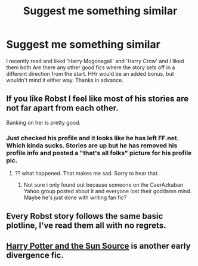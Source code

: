 #+TITLE: Suggest me something similar

* Suggest me something similar
:PROPERTIES:
:Author: shit_h
:Score: 7
:DateUnix: 1405523916.0
:DateShort: 2014-Jul-16
:FlairText: Request
:END:
I recently read and liked 'Harry Mcgonagall' and 'Harry Crow' and I liked them both.Are there any other good fics where the story sets off in a different direction from the start. HHr would be an added bonus, but wouldn't mind it either way. Thanks in advance.


** If you like Robst I feel like most of his stories are not far apart from each other.

Banking on her is pretty good.
:PROPERTIES:
:Author: skydrake
:Score: 3
:DateUnix: 1405528780.0
:DateShort: 2014-Jul-16
:END:

*** Just checked his profile and it looks like he has left FF.net. Which kinda sucks. Stories are up but he has removed his profile info and posted a "that's all folks" picture for his profile pic.
:PROPERTIES:
:Author: Devikat
:Score: 1
:DateUnix: 1405635872.0
:DateShort: 2014-Jul-18
:END:

**** ?? what happened. That makes me sad. Sorry to hear that.
:PROPERTIES:
:Author: skydrake
:Score: 1
:DateUnix: 1405637603.0
:DateShort: 2014-Jul-18
:END:

***** Not sure i only found out because someone on the CaerAzkaban Yahoo group posted about it and everyone lost their goddamn mind. Maybe he's just done with writing fan fic?
:PROPERTIES:
:Author: Devikat
:Score: 2
:DateUnix: 1405638427.0
:DateShort: 2014-Jul-18
:END:


** Every Robst story follows the same basic plotline, I've read them all with no regrets.
:PROPERTIES:
:Author: JWBails
:Score: 1
:DateUnix: 1405549015.0
:DateShort: 2014-Jul-17
:END:


** [[https://www.fanfiction.net/s/4532363/1/Harry-Potter-and-the-Sun-Source][Harry Potter and the Sun Source]] is another early divergence fic.
:PROPERTIES:
:Score: 1
:DateUnix: 1405549085.0
:DateShort: 2014-Jul-17
:END:
